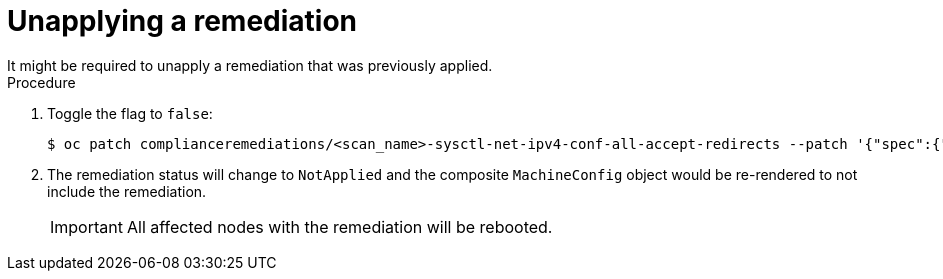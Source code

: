 // Module included in the following assemblies:
//
// * security/compliance_operator/compliance-operator-remediation.adoc

[id="compliance-unapplying_{context}"]
= Unapplying a remediation
It might be required to unapply a remediation that was previously applied.

.Procedure
. Toggle the flag to `false`:
+
[source,terminal]
----
$ oc patch complianceremediations/<scan_name>-sysctl-net-ipv4-conf-all-accept-redirects --patch '{"spec":{"apply":false}}' --type=merge
----

. The remediation status will change to `NotApplied` and the composite `MachineConfig` object would be re-rendered to not include the remediation.
+
[IMPORTANT]
====
All affected nodes with the remediation will be rebooted.
====
